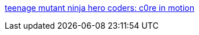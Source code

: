 :jbake-type: post
:jbake-status: published
:jbake-title: teenage mutant ninja hero coders: c0re in motion
:jbake-tags: software,freeware,open-source,macosx,driver,system,_mois_févr.,_année_2006
:jbake-date: 2006-02-01
:jbake-depth: ../
:jbake-uri: shaarli/1138800739000.adoc
:jbake-source: https://nicolas-delsaux.hd.free.fr/Shaarli?searchterm=http%3A%2F%2Fblogs.23.nu%2Fc0re%2Fstories%2F7894%2F&searchtags=software+freeware+open-source+macosx+driver+system+_mois_f%C3%A9vr.+_ann%C3%A9e_2006
:jbake-style: shaarli

http://blogs.23.nu/c0re/stories/7894/[teenage mutant ninja hero coders: c0re in motion]



